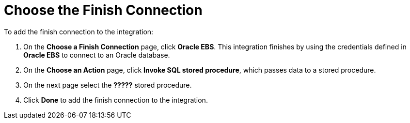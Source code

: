 [[SFDB-Choose-Finish-Connection]]
= Choose the Finish Connection

To add the finish connection to the integration:

. On the *Choose a Finish Connection* page, click *Oracle EBS*. 
This integration finishes by using the credentials 
defined in *Oracle EBS* to connect to an Oracle database. 
. On the *Choose an Action* page, click *Invoke SQL stored procedure*, 
which passes data to a stored procedure.
. On the next page select the *?????* stored procedure. 
. Click *Done* to add the finish connection to the integration. 
